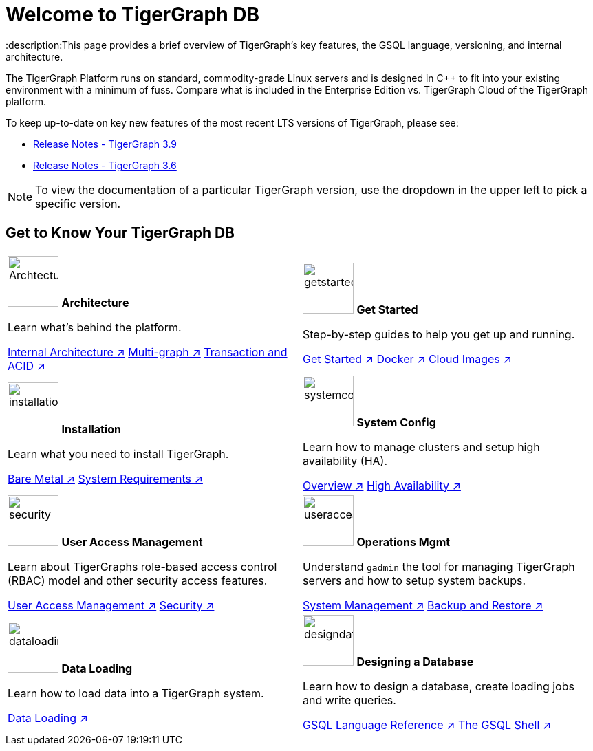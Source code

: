 = Welcome to TigerGraph DB
:description:This page provides a brief overview of TigerGraph's key features, the GSQL language, versioning, and internal architecture.
:page-aliases: introduction.adoc

//Introduction and Welcome
The TigerGraph Platform runs on standard, commodity-grade Linux servers and is designed in C++ to fit into your existing environment with a minimum of fuss.
Compare what is included in the Enterprise Edition vs. TigerGraph Cloud of the TigerGraph platform.


To keep up-to-date on key new features of the most recent LTS versions of TigerGraph, please see:

* xref:release-notes:index.adoc[Release Notes - TigerGraph 3.9]
* xref:3.6@tigergraph-server:release-notes:index.adoc[Release Notes - TigerGraph 3.6]

NOTE: To view the documentation of a particular TigerGraph version, use the dropdown in the upper left to pick a specific version.

== Get to Know Your TigerGraph DB
[.home-card,cols="2",grid=none,frame=none]
|===
a|
image:ArchtectureOverview-homecard.png[alt=ArchtectureOverview,width=74,height=74]
*Architecture*

Learn what's behind the platform.

xref:internal-architecture.adoc[Internal Architecture ↗]
xref:multigraph-overview.adoc[Multi-graph ↗]
xref:transaction-and-acid.adoc[Transaction and ACID ↗]

a|
image:getstarted-homecard.png[alt=getstarted,width=74,height=74]
*Get Started*

Step-by-step guides to help you get up and running.

xref:tigergraph-server:getting-started:index.adoc[Get Started ↗]
xref:tigergraph-server:getting-started:docker.adoc[Docker ↗]
xref:tigergraph-server:getting-started:cloud-images/index.adoc[Cloud Images ↗]

a|
image:installation-homecard.png[alt=installation,width=74,height=74]
*Installation*

Learn what you need to install TigerGraph.

xref:tigergraph-server:installation:bare-metal-install.adoc[Bare Metal ↗]
xref:tigergraph-server:installation:hw-and-sw-requirements.adoc[System Requirements ↗]

a|
image:systemconig-homecard.png[alt=systemconig,width=74,height=74]
*System Config*

Learn how to manage clusters and setup high availability (HA).

xref:tigergraph-server:cluster-and-ha-management:index.adoc[Overview ↗]
xref:tigergraph-server:cluster-and-ha-management:ha-overview.adoc[High Availability ↗]

a|
image:security-homecard.png[alt=security,width=74,height=74]
*User Access Management*

Learn about TigerGraphs role-based access control (RBAC) model and other security access features.

xref:tigergraph-server:user-access:index.adoc[User Access Management ↗]
xref:tigergraph-server:security:index.adoc[Security ↗]

a|
image:systemmanagment-homecard.png[alt=useraccess,width=74,height=74]
*Operations Mgmt*

Understand `gadmin` the tool for managing TigerGraph servers and how to setup system backups.

xref:tigergraph-server:system-management:management-with-gadmin.adoc[System Management ↗]
xref:tigergraph-server:backup-and-restore:index.adoc[Backup and Restore ↗]

a|
image:DataLoading-Homecard.png[alt=dataloading,width=74,height=74]
*Data Loading*

Learn how to load data into a TigerGraph system.

xref:tigergraph-server:data-loading:index.adoc[Data Loading ↗]

a|
image:designdatbase-homecard.png[alt=designdatbase,width=74,height=74]
*Designing a Database*

Learn how to design a database, create loading jobs and write queries.

xref:gsql-ref:intro:index.adoc[GSQL Language Reference ↗]
xref:tigergraph-server:gsql-shell:index.adoc[The GSQL Shell ↗]

a|
|===


